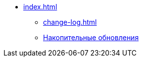 * xref:index.adoc[]
** xref:change-log.adoc[]
// *** xref:.bugs.adoc[]
** xref:patches-log.adoc[Накопительные обновления]